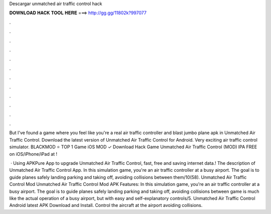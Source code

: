 Descargar unmatched air traffic control hack



𝐃𝐎𝐖𝐍𝐋𝐎𝐀𝐃 𝐇𝐀𝐂𝐊 𝐓𝐎𝐎𝐋 𝐇𝐄𝐑𝐄 ===> http://gg.gg/11802k?997077



.



.



.



.



.



.



.



.



.



.



.



.

But I've found a game where you feel like you're a real air traffic controller and blast jumbo plane apk in Unmatched Air Traffic Control. Download the latest version of Unmatched Air Traffic Control for Android. Very exciting air traffic control simulator. BLACKMOD ⭐ TOP 1 Game iOS MOD ✓ Download Hack Game Unmatched Air Traffic Control (MOD) IPA FREE on iOS/iPhone/iPad at !

 · Using APKPure App to upgrade Unmatched Air Traffic Control, fast, free and saving internet data.! The description of Unmatched Air Traffic Control App. In this simulation game, you're an air traffic controller at a busy airport. The goal is to guide planes safely landing parking and taking off, avoiding collisions between them/10(58). Unmatched Air Traffic Control Mod Unmatched Air Traffic Control Mod APK Features: In this simulation game, you're an air traffic controller at a busy airport. The goal is to guide planes safely landing parking and taking off, avoiding collisions between  game is much like the actual operation of a busy airport, but with easy and self-explanatory controls/5. Unmatched Air Traffic Control Android latest APK Download and Install. Control the aircraft at the airport avoiding collisions.
